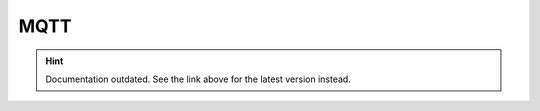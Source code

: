 MQTT
====

.. hint::

    Documentation outdated. See the link above for the latest version instead.
